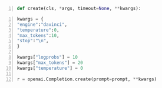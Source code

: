#+BEGIN_SRC python -n :i mypython :async :results verbatim code
  def create(cls, *args, timeout=None, **kwargs):
#+END_SRC

#+BEGIN_SRC python -n :i mypython :async :results verbatim code
  kwargs = {
  "engine":"davinci",
  "temperature":0,
  "max_tokens":10,
  "stop":"\n",
  }
  
  kwargs["logprobs"] = 10
  kwargs["max_tokens"] = 20
  kwargs["temperature"] = 0
  
  r = openai.Completion.create(prompt=prompt, **kwargs)
#+END_SRC